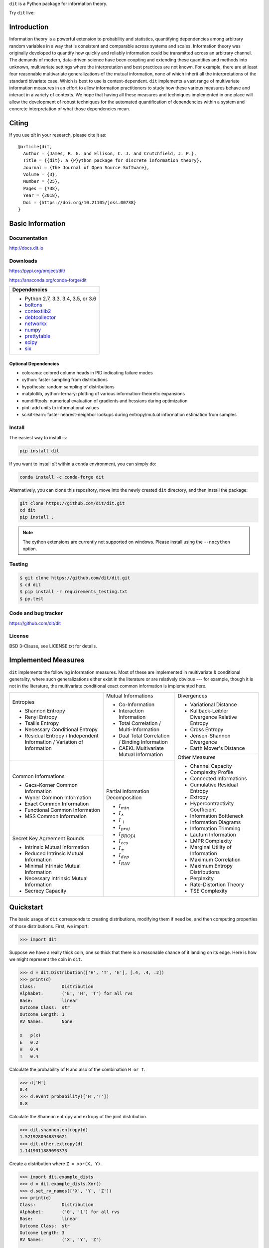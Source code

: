 ``dit`` is a Python package for information theory.

|build| |build_windows| |codecov| |codacy| |deps|

|docs| |slack| |saythanks| |conda|

|joss| |zenodo|

Try ``dit`` live: |binder|

Introduction
------------

Information theory is a powerful extension to probability and statistics, quantifying dependencies
among arbitrary random variables in a way that is consistent and comparable across systems and
scales. Information theory was originally developed to quantify how quickly and reliably information
could be transmitted across an arbitrary channel. The demands of modern, data-driven science have
been coopting and extending these quantities and methods into unknown, multivariate settings where
the interpretation and best practices are not known. For example, there are at least four reasonable
multivariate generalizations of the mutual information, none of which inherit all the
interpretations of the standard bivariate case. Which is best to use is context-dependent. ``dit``
implements a vast range of multivariate information measures in an effort to allow information
practitioners to study how these various measures behave and interact in a variety of contexts. We
hope that having all these measures and techniques implemented in one place will allow the
development of robust techniques for the automated quantification of dependencies within a system
and concrete interpretation of what those dependencies mean.

Citing
------

If you use `dit` in your research, please cite it as::

   @article{dit,
     Author = {James, R. G. and Ellison, C. J. and Crutchfield, J. P.},
     Title = {{dit}: a {P}ython package for discrete information theory},
     Journal = {The Journal of Open Source Software},
     Volume = {3},
     Number = {25},
     Pages = {738},
     Year = {2018},
     Doi = {https://doi.org/10.21105/joss.00738}
   }

Basic Information
-----------------

Documentation
*************

http://docs.dit.io

Downloads
*********

https://pypi.org/project/dit/

https://anaconda.org/conda-forge/dit

+-------------------------------------------------------------------+
| Dependencies                                                      |
+===================================================================+
| * Python 2.7, 3.3, 3.4, 3.5, or 3.6                               |
| * `boltons <https://boltons.readthedocs.io>`_                     |
| * `contextlib2 <https://contextlib2.readthedocs.io>`_             |
| * `debtcollector <https://docs.openstack.org/debtcollector/>`_    |
| * `networkx <https://networkx.github.io/>`_                       |
| * `numpy <http://www.numpy.org/>`_                                |
| * `prettytable <https://code.google.com/archive/p/prettytable/>`_ |
| * `scipy <https://www.scipy.org/>`_                               |
| * `six <http://pythonhosted.org/six/>`_                           |
+-------------------------------------------------------------------+

Optional Dependencies
~~~~~~~~~~~~~~~~~~~~~
* colorama: colored column heads in PID indicating failure modes
* cython: faster sampling from distributions
* hypothesis: random sampling of distributions
* matplotlib, python-ternary: plotting of various information-theoretic expansions
* numdifftools: numerical evaluation of gradients and hessians during optimization
* pint: add units to informational values
* scikit-learn: faster nearest-neighbor lookups during entropy/mutual information estimation from samples

Install
*******

The easiest way to install is:

.. code-block:: bash

  pip install dit

If you want to install `dit` within a conda environment, you can simply do:

.. code-block:: bash

  conda install -c conda-forge dit

Alternatively, you can clone this repository, move into the newly created
``dit`` directory, and then install the package:

.. code-block:: bash

  git clone https://github.com/dit/dit.git
  cd dit
  pip install .

.. note::

  The cython extensions are currently not supported on windows. Please install
  using the ``--nocython`` option.


Testing
*******
.. code-block:: shell

  $ git clone https://github.com/dit/dit.git
  $ cd dit
  $ pip install -r requirements_testing.txt
  $ py.test

Code and bug tracker
********************

https://github.com/dit/dit

License
*******

BSD 3-Clause, see LICENSE.txt for details.

Implemented Measures
--------------------

``dit`` implements the following information measures. Most of these are implemented in multivariate & conditional
generality, where such generalizations either exist in the literature or are relatively obvious --- for example,
though it is not in the literature, the multivariate conditional exact common information is implemented here.

+------------------------------------------+-----------------------------------------+-----------------------------------+
| Entropies                                | Mutual Informations                     | Divergences                       |
|                                          |                                         |                                   |
| * Shannon Entropy                        | * Co-Information                        | * Variational Distance            |
| * Renyi Entropy                          | * Interaction Information               | * Kullback-Leibler Divergence \   |
| * Tsallis Entropy                        | * Total Correlation /                   |   Relative Entropy                |
| * Necessary Conditional Entropy          |   Multi-Information                     | * Cross Entropy                   |
| * Residual Entropy /                     | * Dual Total Correlation /              | * Jensen-Shannon Divergence       |
|   Independent Information /              |   Binding Information                   | * Earth Mover's Distance          |
|   Variation of Information               | * CAEKL Multivariate Mutual Information +-----------------------------------+
+------------------------------------------+-----------------------------------------+ Other Measures                    |
| Common Informations                      | Partial Information Decomposition       |                                   |
|                                          |                                         | * Channel Capacity                |
| * Gacs-Korner Common Information         | * :math:`I_{min}`                       | * Complexity Profile              |
| * Wyner Common Information               | * :math:`I_{\wedge}`                    | * Connected Informations          |
| * Exact Common Information               | * :math:`I_{\downarrow}`                | * Cumulative Residual Entropy     |
| * Functional Common Information          | * :math:`I_{proj}`                      | * Extropy                         |
| * MSS Common Information                 | * :math:`I_{BROJA}`                     | * Hypercontractivity Coefficient  |
+------------------------------------------+ * :math:`I_{ccs}`                       | * Information Bottleneck          |
| Secret Key Agreement Bounds              | * :math:`I_{\pm}`                       | * Information Diagrams            |
|                                          | * :math:`I_{dep}`                       | * Information Trimming            |
| * Intrinsic Mutual Information           | * :math:`I_{RAV}`                       | * Lautum Information              |
| * Reduced Intrinsic Mutual Information   |                                         | * LMPR Complexity                 |
| * Minimal Intrinsic Mutual Information   |                                         | * Marginal Utility of Information |
| * Necessary Intrinsic Mutual Information |                                         | * Maximum Correlation             |
| * Secrecy Capacity                       |                                         | * Maximum Entropy Distributions   |
|                                          |                                         | * Perplexity                      |
|                                          |                                         | * Rate-Distortion Theory          |
|                                          |                                         | * TSE Complexity                  |
+------------------------------------------+-----------------------------------------+-----------------------------------+

Quickstart
----------

The basic usage of ``dit`` corresponds to creating distributions, modifying them
if need be, and then computing properties of those distributions. First, we
import:

.. code:: python

   >>> import dit

Suppose we have a really thick coin, one so thick that there is a reasonable
chance of it landing on its edge. Here is how we might represent the coin in
``dit``.

.. code:: python

   >>> d = dit.Distribution(['H', 'T', 'E'], [.4, .4, .2])
   >>> print(d)
   Class:          Distribution
   Alphabet:       ('E', 'H', 'T') for all rvs
   Base:           linear
   Outcome Class:  str
   Outcome Length: 1
   RV Names:       None

   x   p(x)
   E   0.2
   H   0.4
   T   0.4

Calculate the probability of ``H`` and also of the combination ``H or T``.

.. code:: python

   >>> d['H']
   0.4
   >>> d.event_probability(['H','T'])
   0.8

Calculate the Shannon entropy and extropy of the joint distribution.

.. code:: python

   >>> dit.shannon.entropy(d)
   1.5219280948873621
   >>> dit.other.extropy(d)
   1.1419011889093373

Create a distribution where ``Z = xor(X, Y)``.

.. code:: python

   >>> import dit.example_dists
   >>> d = dit.example_dists.Xor()
   >>> d.set_rv_names(['X', 'Y', 'Z'])
   >>> print(d)
   Class:          Distribution
   Alphabet:       ('0', '1') for all rvs
   Base:           linear
   Outcome Class:  str
   Outcome Length: 3
   RV Names:       ('X', 'Y', 'Z')

   x     p(x)
   000   0.25
   011   0.25
   101   0.25
   110   0.25

Calculate the Shannon mutual informations ``I[X:Z]``, ``I[Y:Z]``, and
``I[X,Y:Z]``.

.. code:: python

   >>> dit.shannon.mutual_information(d, ['X'], ['Z'])
   0.0
   >>> dit.shannon.mutual_information(d, ['Y'], ['Z'])
   0.0
   >>> dit.shannon.mutual_information(d, ['X', 'Y'], ['Z'])
   1.0

Calculate the marginal distribution ``P(X,Z)``.
Then print its probabilities as fractions, showing the mask.

.. code:: python

   >>> d2 = d.marginal(['X', 'Z'])
   >>> print(d2.to_string(show_mask=True, exact=True))
   Class:          Distribution
   Alphabet:       ('0', '1') for all rvs
   Base:           linear
   Outcome Class:  str
   Outcome Length: 2 (mask: 3)
   RV Names:       ('X', 'Z')

   x     p(x)
   0*0   1/4
   0*1   1/4
   1*0   1/4
   1*1   1/4

Convert the distribution probabilities to log (base 3.5) probabilities, and
access its probability mass function.

.. code:: python

   >>> d2.set_base(3.5)
   >>> d2.pmf
   array([-1.10658951, -1.10658951, -1.10658951, -1.10658951])

Draw 5 random samples from this distribution.

.. code:: python

   >>> dit.math.prng.seed(1)
   >>> d2.rand(5)
   ['01', '10', '00', '01', '00']

Contributions & Help
--------------------

If you'd like to feature added to ``dit``, please file an issue. Or, better yet, open a pull request. Ideally, all code should be tested and documented, but please don't let this be a barrier to contributing. We'll work with you to ensure that all pull requests are in a mergable state.

If you'd like to get in contact about anything, you can reach us through our `slack channel <https://dit-python.slack.com/>`_.


.. badges:

.. |build| image:: https://travis-ci.org/dit/dit.png?branch=master
   :target: https://travis-ci.org/dit/dit
   :alt: Continuous Integration Status

.. |build_windows| image:: https://ci.appveyor.com/api/projects/status/idb5hc5gm59whf8m?svg=true
   :target: https://ci.appveyor.com/project/Autoplectic/dit
   :alt: Continuous Integration Status (windows)

.. |codecov| image:: https://codecov.io/gh/dit/dit/branch/master/graph/badge.svg
  :target: https://codecov.io/gh/dit/dit
  :alt: Test Coverage Status

.. |coveralls| image:: https://coveralls.io/repos/dit/dit/badge.svg?branch=master
   :target: https://coveralls.io/r/dit/dit?branch=master
   :alt: Test Coverage Status

.. |docs| image:: https://readthedocs.org/projects/dit/badge/?version=latest
   :target: http://dit.readthedocs.org/en/latest/?badge=latest
   :alt: Documentation Status

.. |health| image:: https://landscape.io/github/dit/dit/master/landscape.svg?style=flat
   :target: https://landscape.io/github/dit/dit/master
   :alt: Code Health

.. |codacy| image:: https://api.codacy.com/project/badge/Grade/b1beeea8ada647d49f97648216fd9687
   :target: https://www.codacy.com/app/Autoplectic/dit?utm_source=github.com&amp;utm_medium=referral&amp;utm_content=dit/dit&amp;utm_campaign=Badge_Grade
   :alt: Code Quality

.. |deps| image:: https://requires.io/github/dit/dit/requirements.svg?branch=master
   :target: https://requires.io/github/dit/dit/requirements/?branch=master
   :alt: Requirements Status

.. |conda| image:: https://anaconda.org/conda-forge/dit/badges/installer/conda.svg
   :target: https://anaconda.org/conda-forge/dit
   :alt: Conda installation

.. |zenodo| image:: https://zenodo.org/badge/13201610.svg
   :target: https://zenodo.org/badge/latestdoi/13201610
   :alt: DOI

.. |gitter| image:: https://badges.gitter.im/Join%20Chat.svg
   :target: https://gitter.im/dit/dit?utm_source=badge&utm_medium=badge
   :alt: Join the Chat

.. |saythanks| image:: https://img.shields.io/badge/SayThanks.io-%E2%98%BC-1EAEDB.svg
   :target: https://saythanks.io/to/Autoplectic
   :alt: Say Thanks!

.. |depsy| image:: http://depsy.org/api/package/pypi/dit/badge.svg
   :target: http://depsy.org/package/python/dit
   :alt: Research software impact

.. |waffle| image:: https://badge.waffle.io/dit/dit.png?label=ready&title=Ready
   :target: https://waffle.io/dit/dit?utm_source=badge
   :alt: Stories in Ready

.. |slack| image:: https://img.shields.io/badge/Slack-dit--python-lightgrey.svg
   :target: https://dit-python.slack.com/
   :alt: dit chat

.. |joss| image:: http://joss.theoj.org/papers/10.21105/joss.00738/status.svg
   :target: https://doi.org/10.21105/joss.00738
   :alt: JOSS Status

.. |binder| image:: https://mybinder.org/badge.svg
   :target: https://mybinder.org/v2/gh/dit/dit/master?filepath=examples
   :alt: Run `dit` live!

